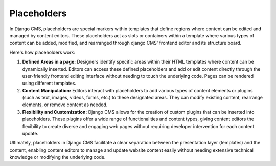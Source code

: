 Placeholders
============

In Django CMS, placeholders are special markers within templates that define regions
where content can be edited and managed by content editors. These placeholders act as
slots or containers within a template where various types of content can be added,
modified, and rearranged through django CMS' frontend editor and its structure board.

Here's how placeholders work:

1. **Defined Areas in a page:** Designers identify specific areas within their HTML
   templates where content can be dynamically inserted. Editors can access these defined
   placeholders and add or edit content directly through the user-friendly frontend
   editing interface without needing to touch the underlying code. Pages can be rendered
   using different templates.
2. **Content Manipulation:** Editors interact with placeholders to add various types of
   content elements or plugins (such as text, images, videos, forms, etc.) to these
   designated areas. They can modify existing content, rearrange elements, or remove
   content as needed.
3. **Flexibility and Customization:** Django CMS allows for the creation of custom
   plugins that can be inserted into placeholders. These plugins offer a wide range of
   functionalities and content types, giving content editors the flexibility to create
   diverse and engaging web pages without requiring developer intervention for each
   content update.

Ultimately, placeholders in Django CMS facilitate a clear separation between the
presentation layer (templates) and the content, enabling content editors to manage and
update website content easily without needing extensive technical knowledge or modifying
the underlying code.
